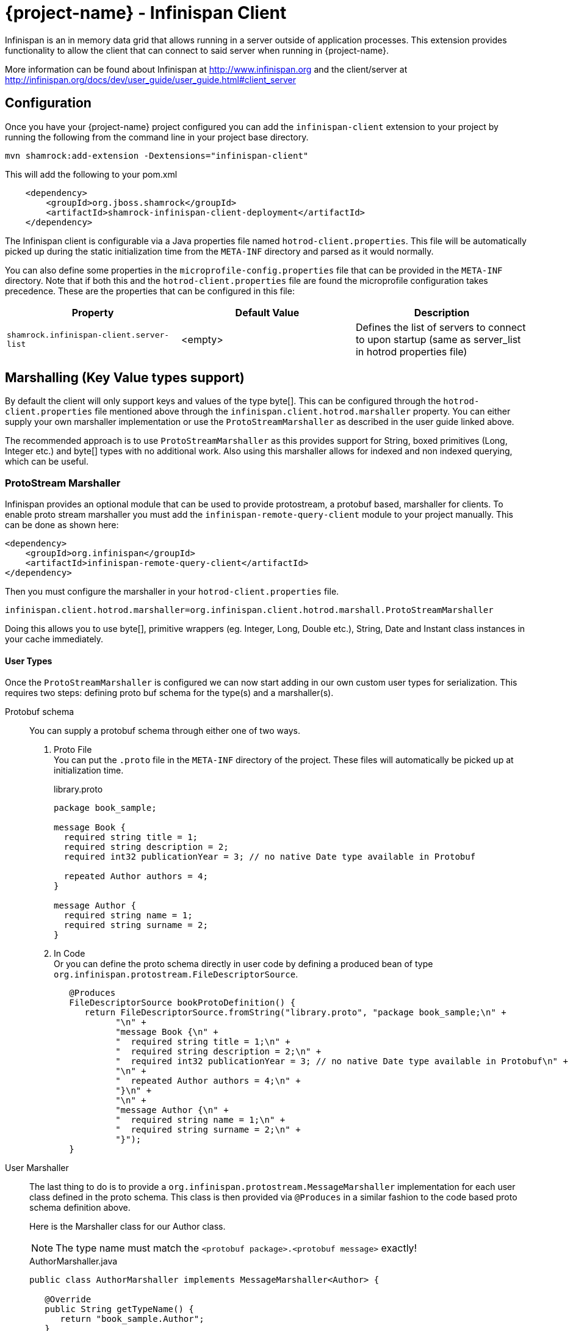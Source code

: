 = {project-name} - Infinispan Client

Infinispan is an in memory data grid that allows running in a server outside of application processes. This extension
provides functionality to allow the client that can connect to said server when running in {project-name}.

More information can be found about Infinispan at http://www.infinispan.org and the client/server at
http://infinispan.org/docs/dev/user_guide/user_guide.html#client_server

== Configuration

Once you have your {project-name} project configured you can add the `infinispan-client` extension
to your project by running the following from the command line in your project base directory.

[source]
mvn shamrock:add-extension -Dextensions="infinispan-client"

This will add the following to your pom.xml

[source,xml]
----
    <dependency>
        <groupId>org.jboss.shamrock</groupId>
        <artifactId>shamrock-infinispan-client-deployment</artifactId>
    </dependency>
----

The Infinispan client is configurable via a Java properties file named `hotrod-client.properties`.
This file will be automatically picked up during the static initialization time from the `META-INF`
directory and parsed as it would normally.

You can also define some properties in the `microprofile-config.properties` file that can be
provided in the `META-INF` directory. Note that if both this and the `hotrod-client.properties`
file are found the microprofile configuration takes precedence. These are the properties that
can be configured in this file:

[cols=3*,options="header"]
|===
| Property
| Default Value
| Description

| `shamrock.infinispan-client.server-list`
| <empty>
| Defines the list of servers to connect to upon startup (same as server_list in hotrod properties file)

|===

== Marshalling (Key Value types support)

By default the client will only support keys and values of the type byte[]. This can be configured
through the `hotrod-client.properties` file mentioned above through the `infinispan.client.hotrod.marshaller`
property. You can either supply your own marshaller implementation or use the `ProtoStreamMarshaller` as described
in the user guide linked above.

The recommended approach is to use `ProtoStreamMarshaller` as this provides support for String,
boxed primitives (Long, Integer etc.) and byte[] types with no additional work. Also using this
marshaller allows for indexed and non indexed querying, which can be useful.

=== ProtoStream Marshaller

Infinispan provides an optional module that can be used to provide protostream, a protobuf based, marshaller
for clients. To enable proto stream marshaller you must add the `infinispan-remote-query-client` module
to your project manually. This can be done as shown here:

[source,xml]
----
<dependency>
    <groupId>org.infinispan</groupId>
    <artifactId>infinispan-remote-query-client</artifactId>
</dependency>
----

Then you must configure the marshaller in your `hotrod-client.properties` file.

[source]
infinispan.client.hotrod.marshaller=org.infinispan.client.hotrod.marshall.ProtoStreamMarshaller

Doing this allows you to use byte[], primitive wrappers (eg. Integer, Long, Double etc.),
String, Date and Instant class instances in your cache immediately.

==== User Types

Once the `ProtoStreamMarshaller` is configured we can now start adding in our own custom user types
for serialization. This requires two steps: defining proto buf schema for the type(s) and a marshaller(s).

Protobuf schema:: You can supply a protobuf schema through either one of two ways.
  . Proto File
  +
  You can put the `.proto` file in the `META-INF` directory of the project. These files will
automatically be picked up at initialization time.
+
.library.proto
----
package book_sample;

message Book {
  required string title = 1;
  required string description = 2;
  required int32 publicationYear = 3; // no native Date type available in Protobuf

  repeated Author authors = 4;
}

message Author {
  required string name = 1;
  required string surname = 2;
}
----
  . In Code
  +
  Or you can define the proto schema directly in user code by defining a produced bean of type
`org.infinispan.protostream.FileDescriptorSource`.
+
[source,java]
----
   @Produces
   FileDescriptorSource bookProtoDefinition() {
      return FileDescriptorSource.fromString("library.proto", "package book_sample;\n" +
            "\n" +
            "message Book {\n" +
            "  required string title = 1;\n" +
            "  required string description = 2;\n" +
            "  required int32 publicationYear = 3; // no native Date type available in Protobuf\n" +
            "\n" +
            "  repeated Author authors = 4;\n" +
            "}\n" +
            "\n" +
            "message Author {\n" +
            "  required string name = 1;\n" +
            "  required string surname = 2;\n" +
            "}");
   }
----
User Marshaller::
The last thing to do is to provide a `org.infinispan.protostream.MessageMarshaller` implementation
for each user class defined in the proto schema. This class is then provided via `@Produces` in a similar
fashion to the code based proto schema definition above.
+
Here is the Marshaller class for our Author class.
+
NOTE: The type name must match the `<protobuf package>.<protobuf message>` exactly!
+
.AuthorMarshaller.java
----
public class AuthorMarshaller implements MessageMarshaller<Author> {

   @Override
   public String getTypeName() {
      return "book_sample.Author";
   }

   @Override
   public Class<? extends Author> getJavaClass() {
      return Author.class;
   }

   @Override
   public void writeTo(ProtoStreamWriter writer, Author author) throws IOException {
      writer.writeString("name", author.getName());
      writer.writeString("surname", author.getSurname());
   }

   @Override
   public Author readFrom(ProtoStreamReader reader) throws IOException {
      String name = reader.readString("name");
      String surname = reader.readString("surname");
      return new Author(name, surname);
   }
}
----
+
And you pass the marshaller by defining the following:
+
[source,java]
----
   @Produces
   MessageMarshaller authorMarshaller() {
      return new AuthorMarshaller();
   }
----

NOTE: Annotation based proto stream marshalling is not yet supported in
the {project-name} infinispan client.

=== Providing your own Marshaller

You can implement the `org.infinispan.commons.marshaller.Marshaller` interface. This will allow you
to put keys and values of the types it supports directly with the client. All that is required is to have your
class available in classpath and configure the property value to be the fully qualified class name. This
method does not require any optional dependencies.

It is recommended to extend from the `org.infinispan.commons.marshall.AbstractMarshaller` class to reduce
the lines of the class. Here is an example of a Marshaller implementation for String instances.

With that class in your project/classpath, all you need to do is add the following to your
hotrod-client.properties as mentioned above.

[source]
infinispan.client.hotrod.marshaller=com.example.MyMarshaller

Note that the Marshaller implementation must have a no arg constructor or static factory method named
`getInstance`.

== Dependency Injection

As you saw above we support the user injecting Marshaller configuration. You can do the inverse with
the infinispan client extension providing injection for `RemoteCacheManager` and `RemoteCache` objects.
There is one global `RemoteCacheManager` that takes all of the configuration
parameters setup in the above sections.

It is very simple to inject these components. All you need to do is to add the Inject annotation to
the field, constructor or method. In the below code we utilize field and constructor injection.

.SomeClass.java
----
    @Inject SomeClass(RemoteCacheManager remoteCacheManager) {
       this.remoteCacheManager = remoteCacheManager;
    }

    @Inject @Remote("myCache")
    RemoteCache<String, Book> cache;

    RemoteCacheManager remoteCacheManager;
----

If you notice the `RemoteCache` declaration has an additional optional annotation named `Remote`.
This is a qualifier annotation allowing you to specify which named cache that will be injected. This
annotation is not required and if it is not supplied, the default cache will be injected.

NOTE: Other types may be supported for injection, please see other sections for more information

== Querying

The Infinispan client supports both indexed and non indexed querying as long as the 
`ProtoStreamMarshaller` is configured above. This allows the user to query based on the
properties of the proto schema.

Query builds upon the proto definitions you can configure when setting up the `ProtoStreamMarshaller`.
Make sure to configure this marshaller before attempting querying. Once this is completed
you must add another optional depdency: `infinispan-query-dsl` to start using queries.

You can do this by adding the following dependency to your project.

[source,xml]
----
<dependency>
    <groupId>org.infinispan</groupId>
    <artifactId>infinispan-query-dsl</artifactId>
</dependency>
----

With this added you can use Infinispan querying just as you would normally, nothing special required.
You can read more about this at http://infinispan.org/docs/dev/user_guide/user_guide.html#query_dsl.

You can use either the Query DSL or the Ickle Query language with the {project-name} infinispan client
extension.

== Counters

Infinispan also has a notion of counters and the {project-name} infinispan client supports them out of
the box.

The {project-name} infinispan client extension allows for Dependency Injection
of the `CounterManager` directly. All you need to do is annotate your field, constructor or method
and you get it with no fuss. You can then use counters as you would normally.

[source,java]
----
@Inject
CounterManager counterManager;
----

== Near Caching

Near caching requires no changes other than the normal settings in the hotrod-client.properties file.

== Encryption

Encryption at this point requires additional steps to get working.

The first step is to configure the `hotrod-client.properties` file to point to your truststore
and/or keystore. This is further detailed at
http://infinispan.org/docs/dev/user_guide/user_guide.html#hr_encryption.

The reason that {project-name} is different is that SubstrateVM does not come with security
services enabled. This is mentioned at
https://github.com/oracle/graal/blob/master/substratevm/JCA-SECURITY-SERVICES.md. To
do this you will need to set the `<enableAllSecurityServices>true</enableAllSecurityServices>` value
in the `shamrock-maven-plugin` configuration values.

An example is as shown here, with a comment highlighting them:

[source,xml]
----
<plugin>
   <groupId>${project.groupId}</groupId>
   <artifactId>shamrock-maven-plugin</artifactId>
   <executions>
       <execution>
           <id>native-image</id>
           <goals>
               <goal>native-image</goal>
           </goals>
           <configuration>
               <enableHttpUrlHandler>true</enableHttpUrlHandler>
               <!-- next two are to enable security - If not needed it is recommended not to enable these-->
               <enableJni>true</enableJni>
               <enableAllSecurityServices>true</enableAllSecurityServices>
           </configuration>
       </execution>
   </executions>
</plugin>
----

If you notice the example XML above also enabled JNI. This is currently needed depending on the
configured security provider. If JNI is required then you must locate the shared library used. In
testing it was utilizing the `sunec` library. This shared library
should be at `<JAVA_HOME>/jre/lib/<platform>/libsunec.so` and must be added to `java.library.path`
for encryption to work properly.

== Authentication

This chart illustrates what mechanisms have been verified to be working properly with
the {project-name} Infinispan Client extension.

.Mechanisms
|===
| Name | Verified | Notes

| DIGEST-MD5
| [green]*Y*
|

| PLAIN
| [green]*Y*
|

| EXTERNAL
| [green]*Y*
| Requires steps from Encryption section above

| GSSAPI
| [red]*N*
| Not tested

| Custom
| [red]*N*
| Not tested

|===

The guide for configuring these can be found at http://infinispan.org/docs/dev/user_guide/user_guide.html#authentication.
However you need to configure these through the `hotrod-client.properties` file if using Dependency Injection.

== Additional Features

The Infinispan Client has additional features that were not mentioned here. This means this
feature was not tested in a {project-name} environment and they may or may not work. Please let us
know if you need these added!
